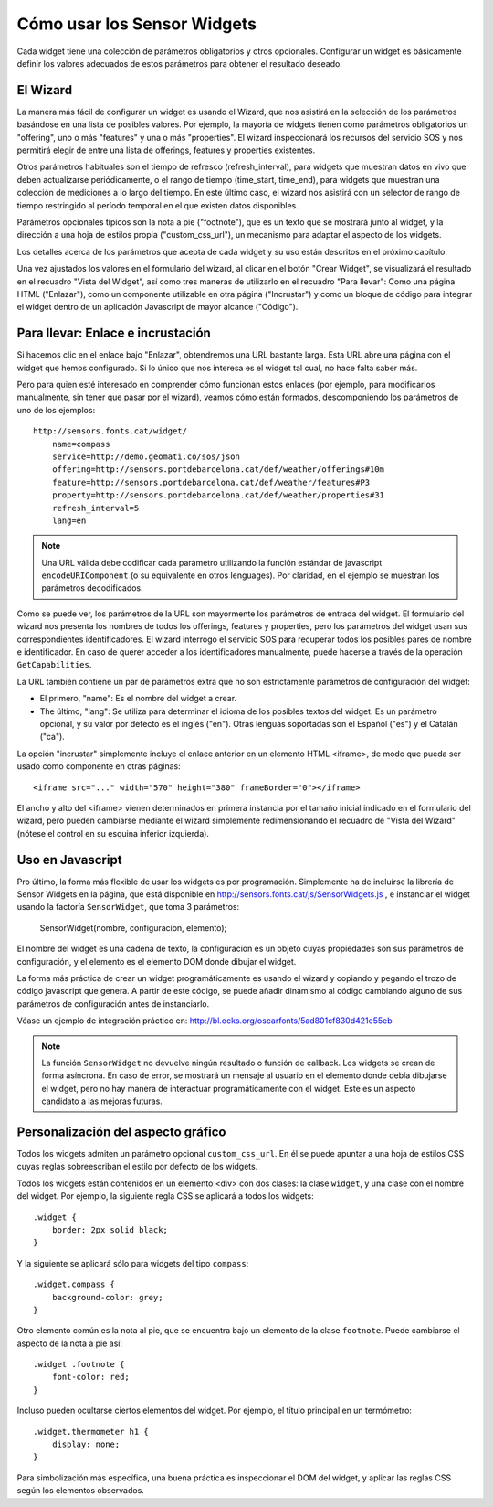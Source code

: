 ============================
Cómo usar los Sensor Widgets
============================

Cada widget tiene una colección de parámetros obligatorios y otros opcionales. Configurar un widget es básicamente
definir los valores adecuados de estos parámetros para obtener el resultado deseado.


El Wizard
=========

La manera más fácil de configurar un widget es usando el Wizard, que nos asistirá en la selección de los parámetros
basándose en una lista de posibles valores. Por ejemplo, la mayoría de widgets tienen como parámetros obligatorios un
"offering", uno o más "features" y una o más "properties". El wizard inspeccionará los recursos del servicio SOS y nos
permitirá elegir de entre una lista de offerings, features y properties existentes.

Otros parámetros habituales son el tiempo de refresco (refresh_interval), para widgets que muestran datos en vivo que
deben actualizarse periódicamente, o el rango de tiempo (time_start, time_end), para widgets que muestran una colección
de mediciones a lo largo del tiempo. En este último caso, el wizard nos asistirá con un selector de rango de tiempo
restringido al período temporal en el que existen datos disponibles.

Parámetros opcionales típicos son la nota a pie ("footnote"), que es un texto que se mostrará junto al widget, y la
dirección a una hoja de estilos propia ("custom_css_url"), un mecanismo para adaptar el aspecto de los widgets.

Los detalles acerca de los parámetros que acepta de cada widget y su uso están descritos en el próximo capítulo.

Una vez ajustados los valores en el formulario del wizard, al clicar en el botón "Crear Widget", se visualizará
el resultado en el recuadro "Vista del Widget", así como tres maneras de utilizarlo en el recuadro "Para llevar":
Como una página HTML ("Enlazar"), como un componente utilizable en otra página ("Incrustar") y como un bloque de
código para integrar el widget dentro de un aplicación Javascript de mayor alcance ("Código").


Para llevar: Enlace e incrustación
==================================

Si hacemos clic en el enlace bajo "Enlazar", obtendremos una URL bastante larga. Esta URL abre una página con el
widget que hemos configurado. Si lo único que nos interesa es el widget tal cual, no hace falta saber más.

Pero para quien esté interesado en comprender cómo funcionan estos enlaces (por ejemplo, para modificarlos manualmente,
sin tener que pasar por el wizard), veamos cómo están formados, descomponiendo los parámetros de uno de los ejemplos::

    http://sensors.fonts.cat/widget/
        name=compass
        service=http://demo.geomati.co/sos/json
        offering=http://sensors.portdebarcelona.cat/def/weather/offerings#10m
        feature=http://sensors.portdebarcelona.cat/def/weather/features#P3
        property=http://sensors.portdebarcelona.cat/def/weather/properties#31
        refresh_interval=5
        lang=en

.. note:: Una URL válida debe codificar cada parámetro utilizando la función estándar de javascript
   ``encodeURIComponent`` (o su equivalente en otros lenguages). Por claridad, en el ejemplo se muestran los parámetros
   decodificados.

Como se puede ver, los parámetros de la URL son mayormente los parámetros de entrada del widget. El formulario del wizard
nos presenta los nombres de todos los offerings, features y properties, pero los parámetros del widget usan sus correspondientes
identificadores. El wizard interrogó el servicio SOS para recuperar todos los posibles pares de nombre e identificador.
En caso de querer acceder a los identificadores manualmente, puede hacerse a través de la operación ``GetCapabilities``.

La URL también contiene un par de parámetros extra que no son estrictamente parámetros de configuración del widget:

* El primero, "name": Es el nombre del widget a crear.
* The último, "lang": Se utiliza para determinar el idioma de los posibles textos del widget. Es un parámetro opcional, y su valor por defecto es el inglés ("en"). Otras lenguas soportadas son el Español ("es") y el Catalán ("ca").

La opción "incrustar" simplemente incluye el enlace anterior en un elemento HTML <iframe>, de modo que pueda ser usado como componente en otras páginas::

   <iframe src="..." width="570" height="380" frameBorder="0"></iframe>

El ancho y alto del <iframe> vienen determinados en primera instancia por el tamaño inicial indicado en el formulario del wizard,
pero pueden cambiarse mediante el wizard simplemente redimensionando el recuadro de "Vista del Wizard" (nótese el control en su esquina inferior izquierda).


Uso en Javascript
=================

Pro último, la forma más flexible de usar los widgets es por programación. Simplemente ha de incluírse la librería
de Sensor Widgets en la página, que está disponible en http://sensors.fonts.cat/js/SensorWidgets.js , e instanciar
el widget usando la factoría ``SensorWidget``, que toma 3 parámetros:

    SensorWidget(nombre, configuracion, elemento);

El nombre del widget es una cadena de texto, la configuracion es un objeto cuyas propiedades son sus parámetros de
configuración, y el elemento es el elemento DOM donde dibujar el widget.

La forma más práctica de crear un widget programáticamente es usando el wizard y copiando y pegando el trozo de código
javascript que genera. A partir de este código, se puede añadir dinamismo al código cambiando alguno de sus parámetros
de configuración antes de instanciarlo.

Véase un ejemplo de integración práctico en: http://bl.ocks.org/oscarfonts/5ad801cf830d421e55eb


.. note:: La función ``SensorWidget`` no devuelve ningún resultado o función de callback. Los widgets se crean de forma asíncrona.
   En caso de error, se mostrará un mensaje al usuario en el elemento donde debía dibujarse el widget, pero no hay manera de
   interactuar programáticamente con el widget. Este es un aspecto candidato a las mejoras futuras.


Personalización del aspecto gráfico
===================================

Todos los widgets admiten un parámetro opcional ``custom_css_url``. En él se puede apuntar a una hoja de estilos CSS
cuyas reglas sobreescriban el estilo por defecto de los widgets.

Todos los widgets están contenidos en un elemento <div> con dos clases: la clase ``widget``, y una clase con el nombre del widget.
Por ejemplo, la siguiente regla CSS se aplicará a todos los widgets::

    .widget {
        border: 2px solid black;
    }

Y la siguiente se aplicará sólo para widgets del tipo ``compass``::

    .widget.compass {
        background-color: grey;
    }

Otro elemento común es la nota al pie, que se encuentra bajo un elemento de la clase ``footnote``. Puede cambiarse el aspecto de la nota a pie así::

    .widget .footnote {
        font-color: red;
    }

Incluso pueden ocultarse ciertos elementos del widget. Por ejemplo, el título principal en un termómetro::

    .widget.thermometer h1 {
        display: none;
    }

Para simbolización más específica, una buena práctica es inspeccionar el DOM del widget, y aplicar las reglas CSS según los elementos observados.
